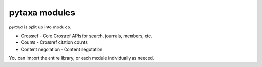 .. _intro-modules:

==============
pytaxa modules
==============

`pytaxa` is split up into modules.

* Crossref - Core Crossref APIs for search, journals, members, etc.
* Counts - Crossref citation counts
* Content negotation - Content negotation

You can import the entire library, or each module individually as needed.
